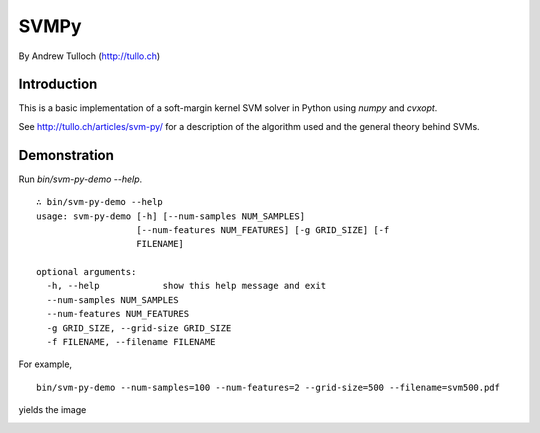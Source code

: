 =======
 SVMPy
=======

By Andrew Tulloch (http://tullo.ch)

--------------
 Introduction
--------------

This is a basic implementation of a soft-margin kernel SVM solver in
Python using `numpy` and `cvxopt`.

See http://tullo.ch/articles/svm-py/ for a description of the
algorithm used and the general theory behind SVMs.

--------------
 Demonstration
--------------

Run `bin/svm-py-demo --help`.  

::
   
  ∴ bin/svm-py-demo --help
  usage: svm-py-demo [-h] [--num-samples NUM_SAMPLES]
                     [--num-features NUM_FEATURES] [-g GRID_SIZE] [-f
                     FILENAME]
  
  optional arguments:
    -h, --help            show this help message and exit
    --num-samples NUM_SAMPLES
    --num-features NUM_FEATURES
    -g GRID_SIZE, --grid-size GRID_SIZE
    -f FILENAME, --filename FILENAME
  

For example,

::

  bin/svm-py-demo --num-samples=100 --num-features=2 --grid-size=500 --filename=svm500.pdf

yields the image

.. image:: http://i.imgur.com/yy0oUVk.png




.. image:: https://d2weczhvl823v0.cloudfront.net/ajtulloch/svmpy/trend.png
   :alt: Bitdeli badge
   :target: https://bitdeli.com/free

